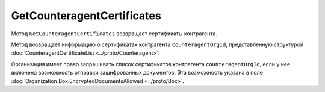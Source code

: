 GetCounteragentCertificates
===========================

Метод ``GetCounteragentCertificates`` возвращает сертификаты контрагента.

.. http:get:: /GetCounteragentCertificates

	:queryparam myOrgId: идентификатор организации, от лица которой будет произведен поиск сертификатов контрагента.
	:queryparam counteragentOrgId: идентификатор организации, у которой осуществляется поиск сертификатов контрагента.
	
	:requestheader Authorization: данные, необходимые для :doc:`авторизации <../Authorization>`.
	
	:statuscode 200: операция успешно завершена.
	:statuscode 400: данные в запросе имеют неверный формат или отсутствуют обязательные параметры.
	:statuscode 401: в запросе отсутствует HTTP-заголовок ``Authorization`` или в этом заголовке содержатся некорректные авторизационные данные.
	:statuscode 402: у организации с указанным идентификатором ``myOrgId`` закончилась подписка на API.
	:statuscode 403: доступ к списку сертификатов организации ``counteragentOrgId`` от организации ``myOrgId`` с предоставленным авторизационным токеном запрещен.
	:statuscode 404: партнерские отношения между организациями ``myOrgId`` и ``counteragentOrgId`` не установлены.
	:statuscode 405: используется неподходящий HTTP-метод.
	:statuscode 500: при обработке запроса возникла непредвиденная ошибка.
	
Метод возвращает информацию о сертификатах контрагента ``counteragentOrgId``, представленную структурой :doc:`CounteragentCertificateList <../proto/Counteragent>`.

Организация имеет право запрашивать список сертификатов контрагента ``counteragentOrgId``, если у нее включена возможность отправки зашифрованных документов. Эта возможность указана в поле :doc:`Organization.Box.EncryptedDocumentsAllowed <../proto/Box>`.